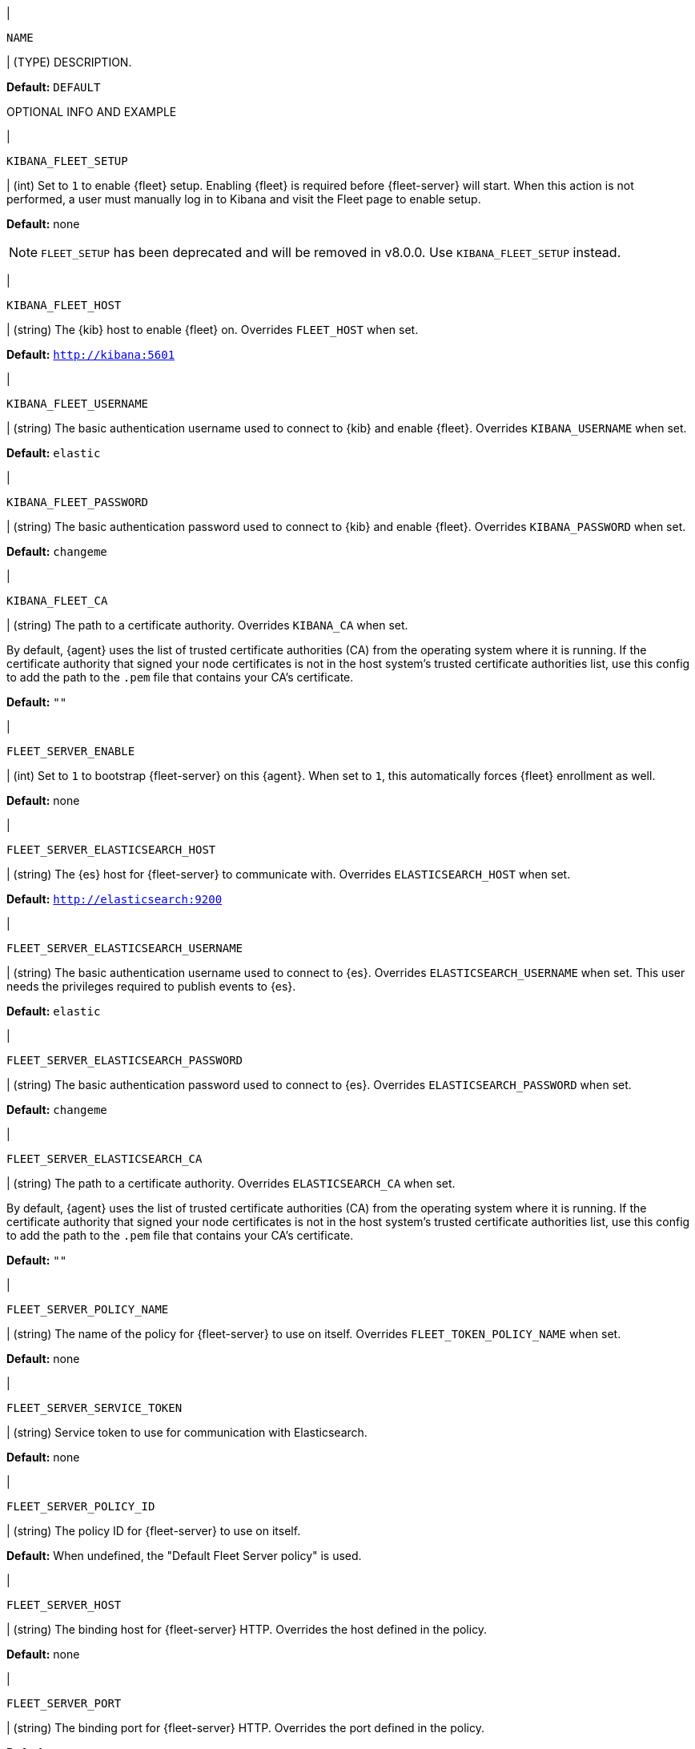 // These env variables are shared across the docs. Copy and use
// the following template to add a shared setting. Replace values in all caps.
// Use an include statement // to pull the tagged region into your source file:
// include::input-shared-settings.asciidoc[tag=NAME-setting]

// tag::NAME-setting[]
|
[id="env-{type}-NAME"]
`NAME`

| (TYPE) DESCRIPTION.

*Default:* `DEFAULT`

OPTIONAL INFO AND EXAMPLE
// end::NAME-setting[]

// =============================================================================

// tag::kibana-fleet-setup[]
|
[id="env-{type}-kibana-fleet-setup"]
`KIBANA_FLEET_SETUP`

| (int) Set to `1` to enable {fleet} setup.
Enabling {fleet} is required before {fleet-server} will start.
When this action is not performed, a user must manually log in to Kibana and visit the Fleet page to enable setup.

*Default:* none

NOTE: `FLEET_SETUP` has been deprecated and will be removed in v8.0.0.
Use `KIBANA_FLEET_SETUP` instead.

// end::kibana-fleet-setup[]

// =============================================================================

// tag::kibana-fleet-host[]
|
[id="env-{type}-kibana-fleet-host"]
`KIBANA_FLEET_HOST`

| (string) The {kib} host to enable {fleet} on.
Overrides `FLEET_HOST` when set.

*Default:* `http://kibana:5601`

// end::kibana-fleet-host[]

// =============================================================================

// tag::kibana-fleet-username[]
|
[id="env-{type}-kibana-fleet-username"]
`KIBANA_FLEET_USERNAME`

| (string) The basic authentication username used to connect to {kib} and enable {fleet}.
Overrides `KIBANA_USERNAME` when set.

[deprecated:8.0.0, Behaviour will change in upcoming release.]

*Default:* `elastic`

// end::kibana-fleet-username[]

// =============================================================================

// tag::kibana-fleet-password[]
|
[id="env-{type}-kibana-fleet-password"]
`KIBANA_FLEET_PASSWORD`

| (string) The basic authentication password used to connect to {kib} and enable {fleet}.
Overrides `KIBANA_PASSWORD` when set.

[deprecated:8.0.0, Behaviour will change in upcoming release.]

*Default:* `changeme`

// end::kibana-fleet-password[]

// =============================================================================

// tag::kibana-fleet-ca[]
|
[id="env-{type}-kibana-fleet-ca"]
`KIBANA_FLEET_CA`

| (string) The path to a certificate authority. Overrides `KIBANA_CA` when set.

By default, {agent} uses the list of trusted certificate authorities (CA) from the operating
system where it is running.
If the certificate authority that signed your node certificates is not in the host system's
trusted certificate authorities list, use this config to add the path to the `.pem` file that
contains your CA's certificate.

*Default:* `""`

// end::kibana-fleet-ca[]

// =============================================================================

// tag::fleet-server-enable[]
|
[id="env-{type}-fleet-server-enable"]
`FLEET_SERVER_ENABLE`

| (int) Set to `1` to bootstrap {fleet-server} on this {agent}.
When set to `1`, this automatically forces {fleet} enrollment as well.

*Default:* none

// end::fleet-server-enable[]

// =============================================================================

// tag::fleet-server-elasticsearch-host[]
|
[id="env-{type}-fleet-server-elasticsearch-host"]
`FLEET_SERVER_ELASTICSEARCH_HOST`


| (string) The {es} host for {fleet-server} to communicate with.
Overrides `ELASTICSEARCH_HOST` when set.

*Default:* `http://elasticsearch:9200`

// end::fleet-server-elasticsearch-host[]

// =============================================================================

// tag::fleet-server-elasticsearch-username[]
|
[id="env-{type}-fleet-server-elasticsearch-username"]
`FLEET_SERVER_ELASTICSEARCH_USERNAME`

| (string) The basic authentication username used to connect to {es}.
Overrides `ELASTICSEARCH_USERNAME` when set.
This user needs the privileges required to publish events to {es}.

[deprecated:8.0.0, use `FLEET_SERVER_SERVICE_TOKEN` instead.]

// To do: link to required privileges

*Default:* `elastic`

// end::fleet-server-elasticsearch-username[]

// =============================================================================

// tag::fleet-server-elasticsearch-password[]
|
[id="env-{type}-fleet-server-elasticsearch-password"]
`FLEET_SERVER_ELASTICSEARCH_PASSWORD`

| (string) The basic authentication password used to connect to {es}.
Overrides `ELASTICSEARCH_PASSWORD` when set.

[deprecated:8.0.0, use `FLEET_SERVER_SERVICE_TOKEN` instead.]

*Default:* `changeme`

// end::fleet-server-elasticsearch-password[]

// =============================================================================

// tag::fleet-server-elasticsearch-ca[]
|
[id="env-{type}-fleet-server-elasticsearch-ca"]
`FLEET_SERVER_ELASTICSEARCH_CA`

| (string) The path to a certificate authority. Overrides `ELASTICSEARCH_CA` when set.

By default, {agent} uses the list of trusted certificate authorities (CA) from the operating
system where it is running.
If the certificate authority that signed your node certificates is not in the host system's
trusted certificate authorities list, use this config to add the path to the `.pem` file that
contains your CA's certificate.

*Default:* `""`

// end::fleet-server-elasticsearch-ca[]

// =============================================================================

// tag::fleet-server-policy-name[]
|
[id="env-{type}-fleet-server-policy-name"]
`FLEET_SERVER_POLICY_NAME`

| (string) The name of the policy for {fleet-server} to use on itself.
Overrides `FLEET_TOKEN_POLICY_NAME` when set.

*Default:* none

// end::fleet-server-policy-name[]

// =============================================================================

// tag::fleet-server-service-token[]
|
[id="env-{type}-fleet-server-service-token"]
`FLEET_SERVER_SERVICE_TOKEN`

| (string) Service token to use for communication with Elasticsearch.

*Default:* none

// end::fleet-server-service-token[]

// =============================================================================

// tag::fleet-server-policy-id[]
|
[id="env-{type}-fleet-server-policy-id"]
`FLEET_SERVER_POLICY_ID`

| (string) The policy ID for {fleet-server} to use on itself.

*Default:* When undefined, the "Default Fleet Server policy" is used.

// end::fleet-server-policy-id[]

// =============================================================================

// tag::fleet-server-host[]
|
[id="env-{type}-fleet-server-host"]
`FLEET_SERVER_HOST`

| (string) The binding host for {fleet-server} HTTP.
Overrides the host defined in the policy.

*Default:* none

// end::fleet-server-host[]

// =============================================================================

// tag::fleet-server-port[]
|
[id="env-{type}-fleet-server-port"]
`FLEET_SERVER_PORT`

| (string) The binding port for {fleet-server} HTTP.
Overrides the port defined in the policy.

*Default:* none

// end::fleet-server-port[]

// =============================================================================

// tag::fleet-server-cert[]
|
[id="env-{type}-fleet-server-cert"]
`FLEET_SERVER_CERT`

| (string) The path to the certificate to use for HTTPS.

*Default:* none

// end::fleet-server-cert[]

// =============================================================================

// tag::fleet-server-cert-key[]
|
[id="env-{type}-fleet-server-cert-key"]
`FLEET_SERVER_CERT_KEY`

| (string) The path to the private key for the certificate used for HTTPS.

*Default:* none

// end::fleet-server-cert-key[]

// =============================================================================

// tag::fleet-server-insecure-http[]
|
[id="env-{type}-fleet-server-insecure-http"]
`FLEET_SERVER_INSECURE_HTTP`

| (bool) When `true`, exposes {fleet-server} over HTTP (insecure).
Setting this to `true` is not recommended.

*Default:* `false`

// end::fleet-server-insecure-http[]

// =============================================================================

// tag::fleet-enroll[]
|
[id="env-{type}-fleet-enroll"]
`FLEET_ENROLL`

| (bool) Set to `1` to enroll the {agent} into {fleet-server}.

*Default:* `false`

// end::fleet-enroll[]

// =============================================================================

// tag::fleet-url[]
|
[id="env-{type}-fleet-url"]
`FLEET_URL`

| (string) URL to enroll the {fleet-server} into.

*Default:* `""`

// end::fleet-url[]

// =============================================================================

// tag::fleet-enrollment-token[]
|
[id="env-{type}-fleet-enrollment-token"]
`FLEET_ENROLLMENT_TOKEN`

| (string) The token to use for enrollment.

*Default:* `""`

// end::fleet-enrollment-token[]

// =============================================================================

// tag::fleet-token-name[]
|
[id="env-{type}-fleet-token-name"]
`FLEET_TOKEN_NAME`

| (string) The token name to use to fetch the token from {kib}.

*Default:* `""`

// end::fleet-token-name[]

// =============================================================================

// tag::fleet-token-policy-name[]
|
[id="env-{type}-fleet-token-policy-name"]
`FLEET_TOKEN_POLICY_NAME`

| (string) The token policy name to use to fetch the token from {kib}.

*Default:* `false`

// end::fleet-token-policy-name[]

// =============================================================================

// tag::fleet-ca[]
|
[id="env-{type}-fleet-ca"]
`FLEET_CA`

| (string) The path to a certificate authority. Overrides `ELASTICSEARCH_CA` when set.

By default, {agent} uses the list of trusted certificate authorities (CA) from the operating
system where it is running.
If the certificate authority that signed your node certificates is not in the host system's
trusted certificate authorities list, use this config to add the path to the `.pem` file that
contains your CA's certificate.

*Default:* `false`

// end::fleet-ca[]

// =============================================================================

// tag::fleet-insecure[]
|
[id="env-{type}-fleet-insecure"]
`FLEET_INSECURE`

| (bool) When `true`, {agent} communicates with {fleet-server} over insecure or unverified HTTP.
Setting this to `true` is not recommended.

*Default:* `false`

// end::fleet-insecure[]

// =============================================================================

// tag::elasticsearch-host[]
|
[id="env-{type}-elasticsearch-host"]
`ELASTICSEARCH_HOST`

| (string) The {es} host to communicate with.

*Default:* `http://elasticsearch:9200`

// end::elasticsearch-host[]

// =============================================================================

// tag::es-host[]
|
[id="env-{type}-es-host"]
`ES_HOST`

| (string) The {es} host to communicate with.

*Default:* `http://elasticsearch:9200`

// end::es-host[]

// =============================================================================

// tag::elasticsearch-username[]
|
[id="env-{type}-elasticsearch-username"]
`ELASTICSEARCH_USERNAME`

| (string) The basic authentication username used to connect to {es}.
This user needs the privileges required to publish events to {es}.

[deprecated:8.0.0, Behaviour will change, use `FLEET_SERVER_SERVICE_TOKEN` instead.]

// To do: link to required privileges

*Default:* `elastic`

// end::elasticsearch-username[]

// =============================================================================

// tag::es-username[]
|
[id="env-{type}-es-username"]
`ES_USERNAME`

| (string) The basic authentication username used to connect to {es}.
This user needs the privileges required to publish events to {es}.

// To do: link to required privileges

*Default:* `elastic`

// end::es-username[]

// =============================================================================

// tag::elasticsearch-password[]
|
[id="env-{type}-elasticsearch-password"]
`ELASTICSEARCH_PASSWORD`

| (string) The basic authentication password used to connect to {es}.

[deprecated:8.0.0, Behaviour will change, use `FLEET_SERVER_SERVICE_TOKEN` instead.]

*Default:* `changeme`

// end::elasticsearch-password[]

// =============================================================================

// tag::es-password[]
|
[id="env-{type}-es-password"]
`ES_PASSWORD`

| (string) The basic authentication password used to connect to {es}.

*Default:* `changeme`

// end::es-password[]

// =============================================================================

// tag::elasticsearch-ca[]
|
[id="env-{type}-elasticsearch-ca"]
`ELASTICSEARCH_CA`

| (string) The path to a certificate authority.

By default, {agent} uses the list of trusted certificate authorities (CA) from the operating
system where it is running.
If the certificate authority that signed your node certificates is not in the host system's
trusted certificate authorities list, use this config to add the path to the `.pem` file that
contains your CA's certificate.

*Default:* `""`

// end::elasticsearch-ca[]

// =============================================================================

// tag::kibana-host[]
|
[id="env-{type}-kibana-host"]
`KIBANA_HOST`

| (string) The {kib} host.

*Default:* `http://kibana:5601`

// end::kibana-host[]

// =============================================================================

// tag::kibana-username[]
|
[id="env-{type}-kibana-username"]
`KIBANA_USERNAME`

| (string) The basic authentication username used to connect to {kib}.

[deprecated:8.0.0, variable will be removed in upcoming release.]

*Default:* `elastic`

// end::kibana-username[]

// =============================================================================

// tag::kibana-password[]
|
[id="env-{type}-kibana-password"]
`KIBANA_PASSWORD`

| (string) The basic authentication password used to connect to {kib}.

[deprecated:8.0.0, variable will be removed in upcoming release.]

*Default:* `changeme`

// end::kibana-password[]

// =============================================================================

// tag::kibana-ca[]
|
[id="env-{type}-kibana-ca"]
`KIBANA_CA`

| (string) The path to a certificate authority.

By default, {agent} uses the list of trusted certificate authorities (CA) from the operating
system where it is running.
If the certificate authority that signed your node certificates is not in the host system's
trusted certificate authorities list, use this config to add the path to the `.pem` file that
contains your CA's certificate.

*Default:* `""`

// end::kibana-ca[]

// =============================================================================

